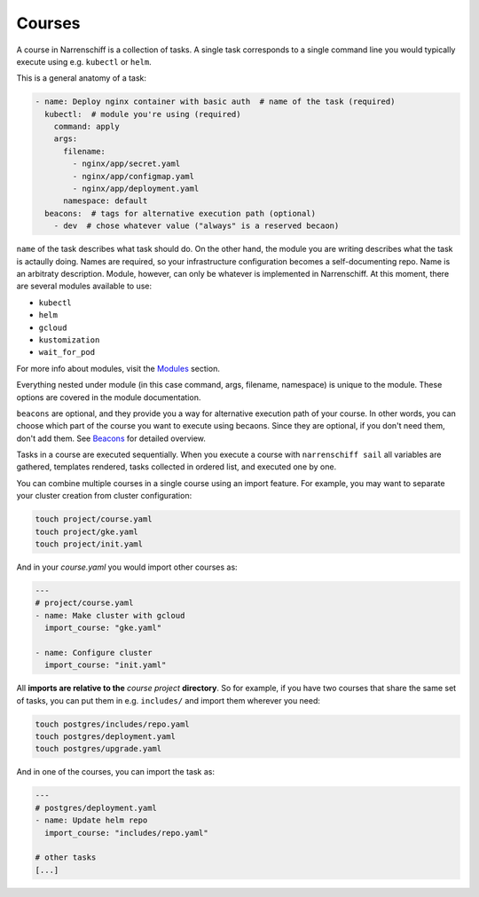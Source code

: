 Courses
=======

A course in Narrenschiff is a collection of tasks. A single task corresponds to a single command line you would typically execute using e.g. ``kubectl`` or ``helm``.

This is a general anatomy of a task:

.. code-block:: yaml

  - name: Deploy nginx container with basic auth  # name of the task (required)
    kubectl:  # module you're using (required)
      command: apply
      args:
        filename:
          - nginx/app/secret.yaml
          - nginx/app/configmap.yaml
          - nginx/app/deployment.yaml
        namespace: default
    beacons:  # tags for alternative execution path (optional)
      - dev  # chose whatever value ("always" is a reserved becaon)

``name`` of the task describes what task should do. On the other hand, the module you are writing describes what the task is actaully doing. Names are required, so your infrastructure configuration becomes a self-documenting repo. Name is an arbitraty description. Module, however, can only be whatever is implemented in Narrenschiff. At this moment, there are several modules available to use:

* ``kubectl``
* ``helm``
* ``gcloud``
* ``kustomization``
* ``wait_for_pod``

For more info about modules, visit the Modules_ section.

Everything nested under module (in this case command, args, filename, namespace) is unique to the module. These options are covered in the module documentation.

``beacons`` are optional, and they provide you a way for alternative execution path of your course. In other words, you can choose which part of the course you want to execute using becaons. Since they are optional, if you don't need them, don't add them. See `Beacons`_ for detailed overview.

Tasks in a course are executed sequentially. When you execute a course with ``narrenschiff sail`` all variables are gathered, templates rendered, tasks collected in ordered list, and executed one by one.

You can combine multiple courses in a single course using an import feature. For example, you may want to separate your cluster creation from cluster configuration:

.. code-block:: sh

  touch project/course.yaml
  touch project/gke.yaml
  touch project/init.yaml

And in your `course.yaml` you would import other courses as:

.. code-block:: yaml

  ---
  # project/course.yaml
  - name: Make cluster with gcloud
    import_course: "gke.yaml"

  - name: Configure cluster
    import_course: "init.yaml"

All **imports are relative to the** *course project* **directory**. So for example, if you have two courses that share the same set of tasks, you can put them in e.g. ``includes/`` and import them wherever you need:

.. code-block:: sh

  touch postgres/includes/repo.yaml
  touch postgres/deployment.yaml
  touch postgres/upgrade.yaml

And in one of the courses, you can import the task as:

.. code-block:: yaml

  ---
  # postgres/deployment.yaml
  - name: Update helm repo
    import_course: "includes/repo.yaml"

  # other tasks
  [...]

.. _Modules: modules/index.html
.. _Beacons: beacons.html
